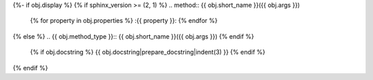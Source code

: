 {%- if obj.display %}
{% if sphinx_version >= (2, 1) %}
.. method:: {{ obj.short_name }}({{ obj.args }})
   {% for property in obj.properties %}
   :{{ property }}:
   {% endfor %}

{% else %}
.. {{ obj.method_type }}:: {{ obj.short_name }}({{ obj.args }})
{% endif %}

   {% if obj.docstring %}
   {{ obj.docstring|prepare_docstring|indent(3) }}
   {% endif %}
{% endif %}
